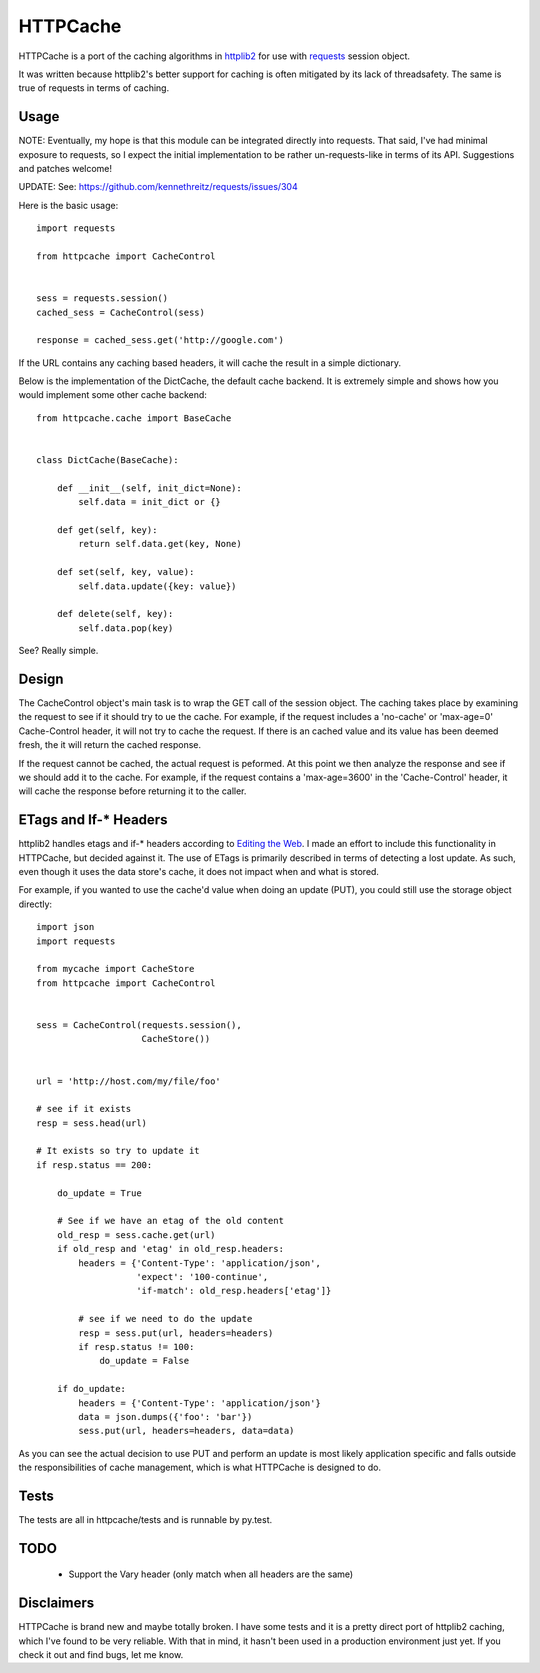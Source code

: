 ===========
 HTTPCache
===========

HTTPCache is a port of the caching algorithms in httplib2_ for use with
requests_ session object. 

It was written because httplib2's better support for caching is often
mitigated by its lack of threadsafety. The same is true of requests in
terms of caching.


Usage
=====

NOTE: Eventually, my hope is that this module can be integrated directly
into requests. That said, I've had minimal exposure to requests, so I
expect the initial implementation to be rather un-requests-like in
terms of its API. Suggestions and patches welcome!

UPDATE: See: https://github.com/kennethreitz/requests/issues/304


Here is the basic usage: ::

  import requests

  from httpcache import CacheControl


  sess = requests.session()
  cached_sess = CacheControl(sess)

  response = cached_sess.get('http://google.com')

If the URL contains any caching based headers, it will cache the
result in a simple dictionary. 

Below is the implementation of the DictCache, the default cache
backend. It is extremely simple and shows how you would implement some
other cache backend: ::

  from httpcache.cache import BaseCache


  class DictCache(BaseCache):
   
      def __init__(self, init_dict=None):
          self.data = init_dict or {}
   
      def get(self, key):
          return self.data.get(key, None)
   
      def set(self, key, value):
          self.data.update({key: value})
   
      def delete(self, key):
          self.data.pop(key)

  

See? Really simple.


Design
======

The CacheControl object's main task is to wrap the GET call of the
session object. The caching takes place by examining the request to
see if it should try to ue the cache. For example, if the request
includes a 'no-cache' or 'max-age=0' Cache-Control header, it will not
try to cache the request. If there is an cached value and its value
has been deemed fresh, the it will return the cached response.

If the request cannot be cached, the actual request is peformed. At
this point we then analyze the response and see if we should add it to
the cache. For example, if the request contains a 'max-age=3600' in
the 'Cache-Control' header, it will cache the response before
returning it to the caller. 


ETags and If-* Headers
======================

httplib2 handles etags and if-* headers according to `Editing the
Web`_. I made an effort to include this functionality in HTTPCache,
but decided against it. The use of ETags is primarily described in
terms of detecting a lost update. As such, even though it uses the
data store's cache, it does not impact when and what is stored.

For example, if you wanted to use the cache'd value when doing an
update (PUT), you could still use the storage object directly: ::

  import json
  import requests

  from mycache import CacheStore
  from httpcache import CacheControl


  sess = CacheControl(requests.session(), 
                      CacheStore())


  url = 'http://host.com/my/file/foo'

  # see if it exists
  resp = sess.head(url)

  # It exists so try to update it
  if resp.status == 200:

      do_update = True

      # See if we have an etag of the old content
      old_resp = sess.cache.get(url)
      if old_resp and 'etag' in old_resp.headers:
          headers = {'Content-Type': 'application/json', 
	             'expect': '100-continue',
                     'if-match': old_resp.headers['etag']}

          # see if we need to do the update            
    	  resp = sess.put(url, headers=headers)
	  if resp.status != 100:
              do_update = False

      if do_update:
          headers = {'Content-Type': 'application/json'}
	  data = json.dumps({'foo': 'bar'})
	  sess.put(url, headers=headers, data=data)


As you can see the actual decision to use PUT and perform an update is
most likely application specific and falls outside the
responsibilities of cache management, which is what HTTPCache is
designed to do.


Tests
=====

The tests are all in httpcache/tests and is runnable by py.test. 

TODO
====

 - Support the Vary header (only match when all headers are the same)


Disclaimers
===========

HTTPCache is brand new and maybe totally broken. I have some tests and
it is a pretty direct port of httplib2 caching, which I've found to be
very reliable. With that in mind, it hasn't been used in a production
environment just yet. If you check it out and find bugs, let me know.


.. _httplib2: http://code.google.com/p/httplib2/
.. _requests: http://docs.python-requests.org/ 
.. _Editing the Web: http://www.w3.org/1999/04/Editing/
